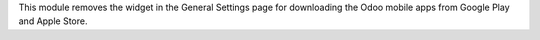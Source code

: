 This module removes the widget in the General Settings page for downloading the Odoo
mobile apps from Google Play and Apple Store.
